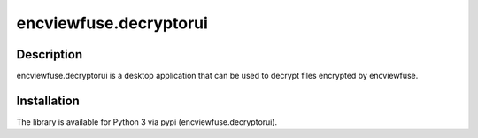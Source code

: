 encviewfuse.decryptorui
=======================
.. image:: https://secure.travis-ci.org/seiferma/encviewfuse_decryptorui.png
    :target: http://travis-ci.org/seiferma/encviewfuse_decryptorui

Description
-----------
encviewfuse.decryptorui is a desktop application that can be used to decrypt files encrypted by encviewfuse.

Installation
------------
The library is available for Python 3 via pypi (encviewfuse.decryptorui).

